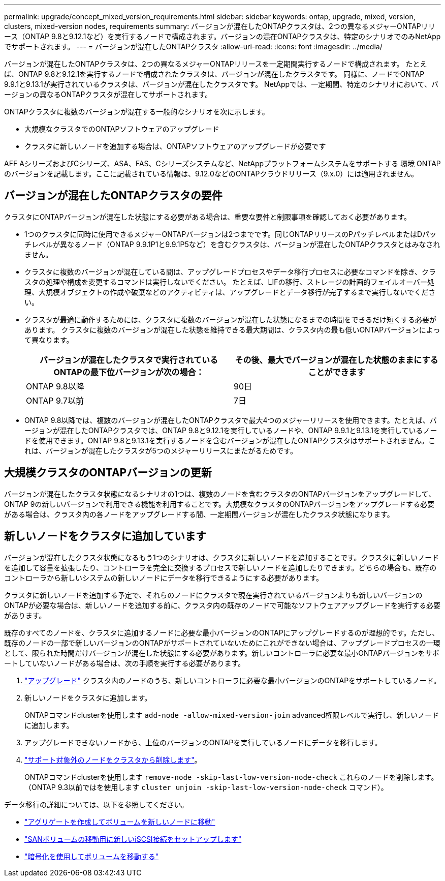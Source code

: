 ---
permalink: upgrade/concept_mixed_version_requirements.html 
sidebar: sidebar 
keywords: ontap, upgrade, mixed, version, clusters, mixed-version nodes, requirements 
summary: バージョンが混在したONTAPクラスタは、2つの異なるメジャーONTAPリリース（ONTAP 9.8と9.12.1など）を実行するノードで構成されます。バージョンの混在ONTAPクラスタは、特定のシナリオでのみNetAppでサポートされます。 
---
= バージョンが混在したONTAPクラスタ
:allow-uri-read: 
:icons: font
:imagesdir: ../media/


[role="lead"]
バージョンが混在したONTAPクラスタは、2つの異なるメジャーONTAPリリースを一定期間実行するノードで構成されます。  たとえば、ONTAP 9.8と9.12.1を実行するノードで構成されたクラスタは、バージョンが混在したクラスタです。  同様に、ノードでONTAP 9.9.1と9.13.1が実行されているクラスタは、バージョンが混在したクラスタです。  NetAppでは、一定期間、特定のシナリオにおいて、バージョンの異なるONTAPクラスタが混在してサポートされます。

ONTAPクラスタに複数のバージョンが混在する一般的なシナリオを次に示します。

* 大規模なクラスタでのONTAPソフトウェアのアップグレード
* クラスタに新しいノードを追加する場合は、ONTAPソフトウェアのアップグレードが必要です


AFF AシリーズおよびCシリーズ、ASA、FAS、Cシリーズシステムなど、NetAppプラットフォームシステムをサポートする 環境 ONTAPのバージョンを記載します。ここに記載されている情報は、9.12.0などのONTAPクラウドリリース（9.x.0）には適用されません。



== バージョンが混在したONTAPクラスタの要件

クラスタにONTAPバージョンが混在した状態にする必要がある場合は、重要な要件と制限事項を確認しておく必要があります。

* 1つのクラスタに同時に使用できるメジャーONTAPバージョンは2つまでです。同じONTAPリリースのPパッチレベルまたはDパッチレベルが異なるノード（ONTAP 9.9.1P1と9.9.1P5など）を含むクラスタは、バージョンが混在したONTAPクラスタとはみなされません。
* クラスタに複数のバージョンが混在している間は、アップグレードプロセスやデータ移行プロセスに必要なコマンドを除き、クラスタの処理や構成を変更するコマンドは実行しないでください。  たとえば、LIFの移行、ストレージの計画的フェイルオーバー処理、大規模オブジェクトの作成や破棄などのアクティビティは、アップグレードとデータ移行が完了するまで実行しないでください。
* クラスタが最適に動作するためには、クラスタに複数のバージョンが混在した状態になるまでの時間をできるだけ短くする必要があります。  クラスタに複数のバージョンが混在した状態を維持できる最大期間は、クラスタ内の最も低いONTAPバージョンによって異なります。
+
[cols="2*"]
|===
| バージョンが混在したクラスタで実行されているONTAPの最下位バージョンが次の場合： | その後、最大でバージョンが混在した状態のままにすることができます 


| ONTAP 9.8以降 | 90日 


| ONTAP 9.7以前 | 7日 
|===
* ONTAP 9.8以降では、複数のバージョンが混在したONTAPクラスタで最大4つのメジャーリリースを使用できます。たとえば、バージョンが混在したONTAPクラスタでは、ONTAP 9.8と9.12.1を実行しているノードや、ONTAP 9.9.1と9.13.1を実行しているノードを使用できます。ONTAP 9.8と9.13.1を実行するノードを含むバージョンが混在したONTAPクラスタはサポートされません。これは、バージョンが混在したクラスタが5つのメジャーリリースにまたがるためです。




== 大規模クラスタのONTAPバージョンの更新

バージョンが混在したクラスタ状態になるシナリオの1つは、複数のノードを含むクラスタのONTAPバージョンをアップグレードして、ONTAP 9の新しいバージョンで利用できる機能を利用することです。大規模なクラスタのONTAPバージョンをアップグレードする必要がある場合は、クラスタ内の各ノードをアップグレードする間、一定期間バージョンが混在したクラスタ状態になります。



== 新しいノードをクラスタに追加しています

バージョンが混在したクラスタ状態になるもう1つのシナリオは、クラスタに新しいノードを追加することです。クラスタに新しいノードを追加して容量を拡張したり、コントローラを完全に交換するプロセスで新しいノードを追加したりできます。どちらの場合も、既存のコントローラから新しいシステムの新しいノードにデータを移行できるようにする必要があります。

クラスタに新しいノードを追加する予定で、それらのノードにクラスタで現在実行されているバージョンよりも新しいバージョンのONTAPが必要な場合は、新しいノードを追加する前に、クラスタ内の既存のノードで可能なソフトウェアアップグレードを実行する必要があります。

既存のすべてのノードを、クラスタに追加するノードに必要な最小バージョンのONTAPにアップグレードするのが理想的です。ただし、既存のノードの一部で新しいバージョンのONTAPがサポートされていないためにこれができない場合は、アップグレードプロセスの一環として、限られた時間だけバージョンが混在した状態にする必要があります。新しいコントローラに必要な最小ONTAPバージョンをサポートしていないノードがある場合は、次の手順を実行する必要があります。

. link:https://docs.netapp.com/us-en/ontap/upgrade/concept_upgrade_methods.html["アップグレード"] クラスタ内のノードのうち、新しいコントローラに必要な最小バージョンのONTAPをサポートしているノード。
. 新しいノードをクラスタに追加します。
+
ONTAPコマンドclusterを使用します `add-node -allow-mixed-version-join` advanced権限レベルで実行し、新しいノードに追加します。

. アップグレードできないノードから、上位のバージョンのONTAPを実行しているノードにデータを移行します。
. link:https://docs.netapp.com/us-en/ontap/system-admin/remov-nodes-cluster-concept.html["サポート対象外のノードをクラスタから削除します"^]。
+
ONTAPコマンドclusterを使用します `remove-node -skip-last-low-version-node-check` これらのノードを削除します。（ONTAP 9.3以前ではを使用します `cluster unjoin -skip-last-low-version-node-check` コマンド）。



データ移行の詳細については、以下を参照してください。

* link:https://docs.netapp.com/us-en/ontap-systems-upgrade/upgrade/upgrade-create-aggregate-move-volumes.html["アグリゲートを作成してボリュームを新しいノードに移動"^]
* link:https://docs.netapp.com/us-en/ontap-metrocluster/transition/task_move_linux_iscsi_hosts_from_mcc_fc_to_mcc_ip_nodes.html#setting-up-new-iscsi-connections["SANボリュームの移動用に新しいiSCSI接続をセットアップします"^]
* link:https://docs.netapp.com/us-en/ontap/encryption-at-rest/encrypt-existing-volume-task.html["暗号化を使用してボリュームを移動する"^]

